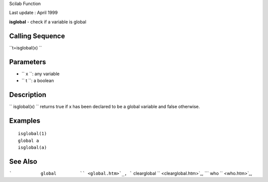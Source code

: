 Scilab Function

Last update : April 1999

**isglobal** - check if a variable is global

Calling Sequence
~~~~~~~~~~~~~~~~

``t=isglobal(x)  ``

Parameters
~~~~~~~~~~

-  ``           x         ``: any variable
-  ``           t         ``: a boolean

Description
~~~~~~~~~~~

``         isglobal(x)       `` returns true if x has been declared to
be a global variable and false otherwise.

Examples
~~~~~~~~

::


    isglobal(1)
    global a
    isglobal(a)
     
      

See Also
~~~~~~~~

```           global         `` <global.htm>`_,
```           clearglobal         `` <clearglobal.htm>`_,
```           who         `` <who.htm>`_,
